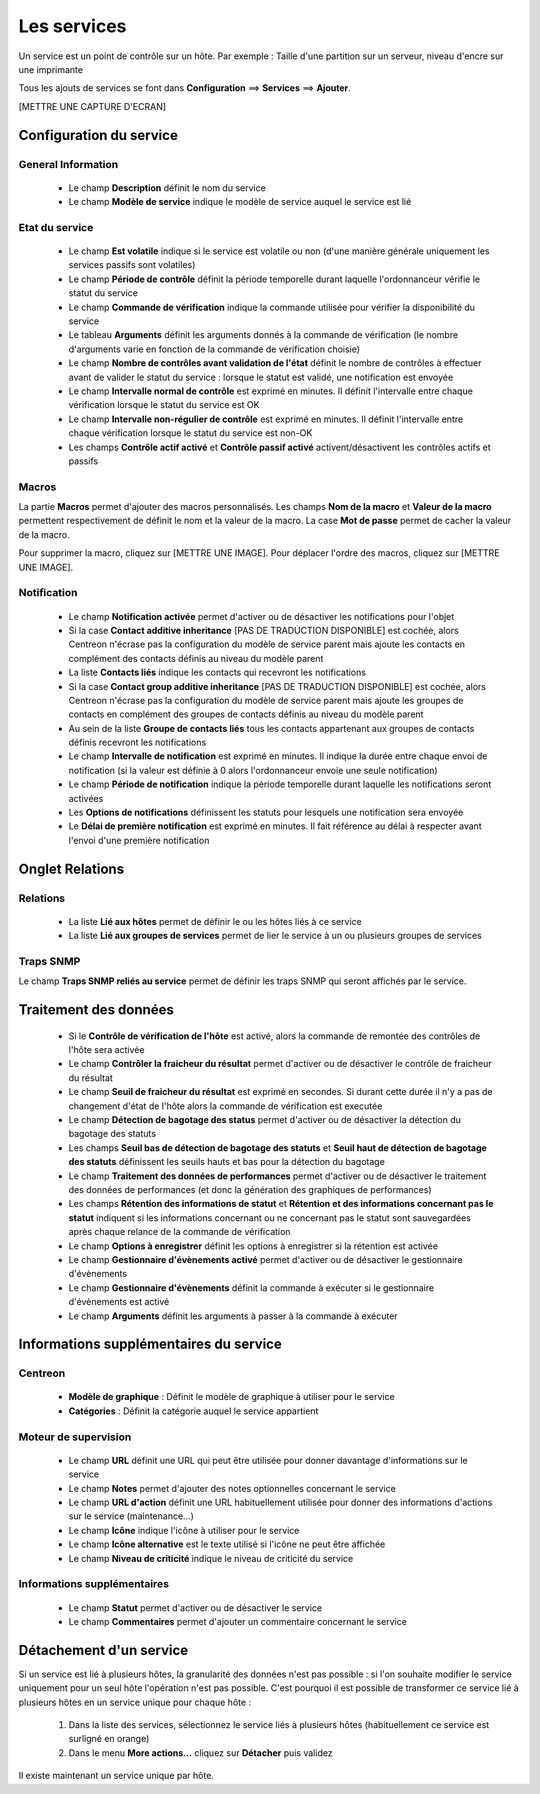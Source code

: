 ============
Les services
============

Un service est un point de contrôle sur un hôte.
Par exemple : Taille d'une partition sur un serveur, niveau d'encre sur une imprimante

Tous les ajouts de services se font dans **Configuration** ==> **Services** ==> **Ajouter**.

[METTRE UNE CAPTURE D'ECRAN]

************************
Configuration du service
************************

General Information
-------------------

 *	Le champ **Description** définit le nom du service
 *	Le champ **Modèle de service** indique le modèle de service auquel le service est lié

Etat du service
---------------

 *	Le champ **Est volatile** indique si le service est volatile ou non (d'une manière générale uniquement les services passifs sont volatiles)
 *	Le champ **Période de contrôle** définit la période temporelle durant laquelle l'ordonnanceur vérifie le statut du service
 *	Le champ **Commande de vérification** indique la commande utilisée pour vérifier la disponibilité du service
 *	Le tableau **Arguments** définit les arguments donnés à la commande de vérification (le nombre d'arguments varie en fonction de la commande de vérification choisie)
 *	Le champ **Nombre de contrôles avant validation de l'état** définit le nombre de contrôles à effectuer avant de valider le statut du service : lorsque le statut est validé, une notification est envoyée
 *	Le champ **Intervalle normal de contrôle** est exprimé en minutes. Il définit l'intervalle entre chaque vérification lorsque le statut du service est OK
 *	Le champ **Intervalle non-régulier de contrôle** est exprimé en minutes. Il définit l'intervalle entre chaque vérification lorsque le statut du service est non-OK
 *	Les champs **Contrôle actif activé** et **Contrôle passif activé** activent/désactivent les contrôles actifs et passifs

Macros
------

La partie **Macros** permet d'ajouter des macros personnalisés.
Les champs **Nom de la macro** et **Valeur de la macro** permettent respectivement de définit le nom et la valeur de la macro.
La case **Mot de passe** permet de cacher la valeur de la macro.

Pour supprimer la macro, cliquez sur [METTRE UNE IMAGE].
Pour déplacer l'ordre des macros, cliquez sur [METTRE UNE IMAGE].

Notification
------------

 *	Le champ **Notification activée** permet d'activer ou de désactiver les notifications pour l'objet
 *	Si la case **Contact additive inheritance** [PAS DE TRADUCTION DISPONIBLE] est cochée, alors Centreon n'écrase pas la configuration du modèle de service parent mais ajoute les contacts en complément des contacts définis au niveau du modèle parent
 *	La liste **Contacts liés** indique les contacts qui recevront les notifications
 *	Si la case **Contact group additive inheritance** [PAS DE TRADUCTION DISPONIBLE] est cochée, alors Centreon n'écrase pas la configuration du modèle de service parent mais ajoute les groupes de contacts en complément des groupes de contacts définis au niveau du modèle parent
 *	Au sein de la liste **Groupe de contacts liés** tous les contacts appartenant aux groupes de contacts définis recevront les notifications
 *	Le champ **Intervalle de notification** est exprimé en minutes. Il indique la durée entre chaque envoi de notification (si la valeur est définie à 0 alors l'ordonnanceur envoie une seule notification)
 *	Le champ **Période de notification** indique la période temporelle durant laquelle les notifications seront activées
 *	Les **Options de notifications** définissent les statuts pour lesquels une notification sera envoyée
 *	Le **Délai de première notification** est exprimé en minutes. Il fait référence au délai à respecter avant l'envoi d'une première notification

****************
Onglet Relations
****************

Relations
---------

 *	La liste **Lié aux hôtes** permet de définir le ou les hôtes liés à ce service
 *	La liste **Lié aux groupes de services** permet de lier le service à un ou plusieurs groupes de services

Traps SNMP
----------

Le champ **Traps SNMP reliés au service** permet de définir les traps SNMP qui seront affichés par le service.

**********************
Traitement des données
**********************

 *	Si le **Contrôle de vérification de l'hôte** est activé, alors la commande de remontée des contrôles de l'hôte sera activée
 *	Le champ **Contrôler la fraicheur du résultat** permet d'activer ou de désactiver le contrôle de fraicheur du résultat
 *	Le champ **Seuil de fraicheur du résultat** est exprimé en secondes. Si durant cette durée il n'y a pas de changement d'état de l'hôte alors la commande de vérification est executée
 *	Le champ **Détection de bagotage des status** permet d'activer ou de désactiver la détection du bagotage des statuts
 *	Les champs **Seuil bas de détection de bagotage des statuts** et **Seuil haut de détection de bagotage des statuts** définissent les seuils hauts et bas pour la détection du bagotage
 *	Le champ **Traitement des données de performances** permet d'activer ou de désactiver le traitement des données de performances (et donc la génération des graphiques de performances)
 *	Les champs **Rétention des informations de statut** et **Rétention et des informations concernant pas le statut** indiquent si les informations concernant ou ne concernant pas le statut sont sauvegardées après chaque relance de la commande de vérification
 *	Le champ **Options à enregistrer** définit les options à enregistrer si la rétention est activée
 *	Le champ **Gestionnaire d'évènements activé** permet d'activer ou de désactiver le gestionnaire d'évènements
 *	Le champ **Gestionnaire d'évènements** définit la commande à exécuter si le gestionnaire d'évènements est activé
 *	Le champ **Arguments** définit les arguments à passer à la commande à exécuter

***************************************
Informations supplémentaires du service
***************************************

Centreon
--------

 *	**Modèle de graphique** : Définit le modèle de graphique à utiliser pour le service
 *	**Catégories** : Définit la catégorie auquel le service appartient

Moteur de supervision
---------------------

 *	Le champ **URL** définit une URL qui peut être utilisée pour donner davantage d'informations sur le service
 *	Le champ **Notes** permet d'ajouter des notes optionnelles concernant le service
 *	Le champ **URL d'action** définit une URL habituellement utilisée pour donner des informations d'actions sur le service (maintenance...)
 *	Le champ **Icône** indique l'icône à utiliser pour le service
 *	Le champ **Icône alternative** est le texte utilisé si l'icône ne peut être affichée
 *	Le champ **Niveau de criticité** indique le niveau de criticité du service

Informations supplémentaires
---------------------------- 

 *	Le champ **Statut** permet d'activer ou de désactiver le service
 *	Le champ **Commentaires** permet d'ajouter un commentaire concernant le service

************************
Détachement d'un service
************************

Si un service est lié à plusieurs hôtes, la granularité des données n'est pas possible : si l'on souhaite modifier le service uniquement pour un seul hôte l'opération n'est pas possible.
C'est pourquoi il est possible de transformer ce service lié à plusieurs hôtes en un service unique pour chaque hôte :

 #.	Dans la liste des services, sélectionnez le service liés à plusieurs hôtes (habituellement ce service est surligné en orange)
 #.	Dans le menu **More actions...** cliquez sur **Détacher** puis validez

Il existe maintenant un service unique par hôte.
